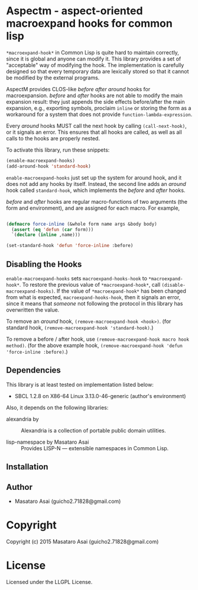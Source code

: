 
* Aspectm  - aspect-oriented macroexpand hooks for common lisp

=*macroexpand-hook*= in Common Lisp is quite hard to maintain correctly,
since it is global and anyone can modify it. This library provides a set of
"acceptable" way of modifying the hook.
The implementation is carefully designed so that every temporary data are
lexically stored so that it cannot be modified by the external programs.

AspectM provides CLOS-like /before/ /after/ /around/ hooks for
macroexpansion. /before/ and /after/ hooks are not able to modify the main
expansion result: they just appends the side effects before/after the main
expansion, e.g., exporting symbols, proclaim =inline= or storing the form
as a workaround for a system that does not provide
=function-lambda-expression=.

Every /around/ hooks MUST call the next hook by calling =(call-next-hook)=,
or it signals an error. This ensures that all hooks are called, as well as
all calls to the hooks are properly nested.

To activate this library, run these snippets:

#+BEGIN_SRC lisp
(enable-macroexpand-hooks)
(add-around-hook 'standard-hook)
#+END_SRC

=enable-macroexpand-hooks= just set up the system for around hook, and it
does not add any hooks by itself. Instead, the second line adds an /around/
hook called =standard-hook=, which implements the /before/ and
/after/ hooks.

/before/ and /after/ hooks are regular macro-functions of two arguments
(the form and environment), and are assigned for each macro. For example,

#+BEGIN_SRC lisp

(defmacro force-inline (&whole form name args &body body)
  (assert (eq 'defun (car form)))
  `(declare (inline ,name)))

(set-standard-hook 'defun 'force-inline :before)

#+END_SRC


** Disabling the Hooks

=enable-macroexpand-hooks= sets =macroexpand-hooks-hook= to
=*macroexpand-hook*=. To restore the previous value of
=*macroexpand-hook*=, call =(disable-macroexpand-hooks)=. If the value of
=*macroexpand-hook*= has been changed from what is expected,
=macroexpand-hooks-hook=, then it signals an error, since it means that
/someone/ not following the protocol in this library has overwritten
the value.

To remove an /around/ hook, =(remove-macroexpand-hook <hook>)=. (for
standard hook, =(remove-macroexpand-hook 'standard-hook)=.)

To remove a before / after hook, use =(remove-macroexpand-hook macro hook
method)=.  (for the above example hook, =(remove-macroexpand-hook 'defun
'force-inline :before)=.)

** Dependencies

This library is at least tested on implementation listed below:

+ SBCL 1.2.8 on X86-64 Linux  3.13.0-46-generic (author's environment)

Also, it depends on the following libraries:

+ alexandria by  ::
    Alexandria is a collection of portable public domain utilities.

+ lisp-namespace by Masataro Asai ::
    Provides LISP-N --- extensible namespaces in Common Lisp.



** Installation


** Author

+ Masataro Asai (guicho2.71828@gmail.com)

* Copyright

Copyright (c) 2015 Masataro Asai (guicho2.71828@gmail.com)


* License

Licensed under the LLGPL License.



